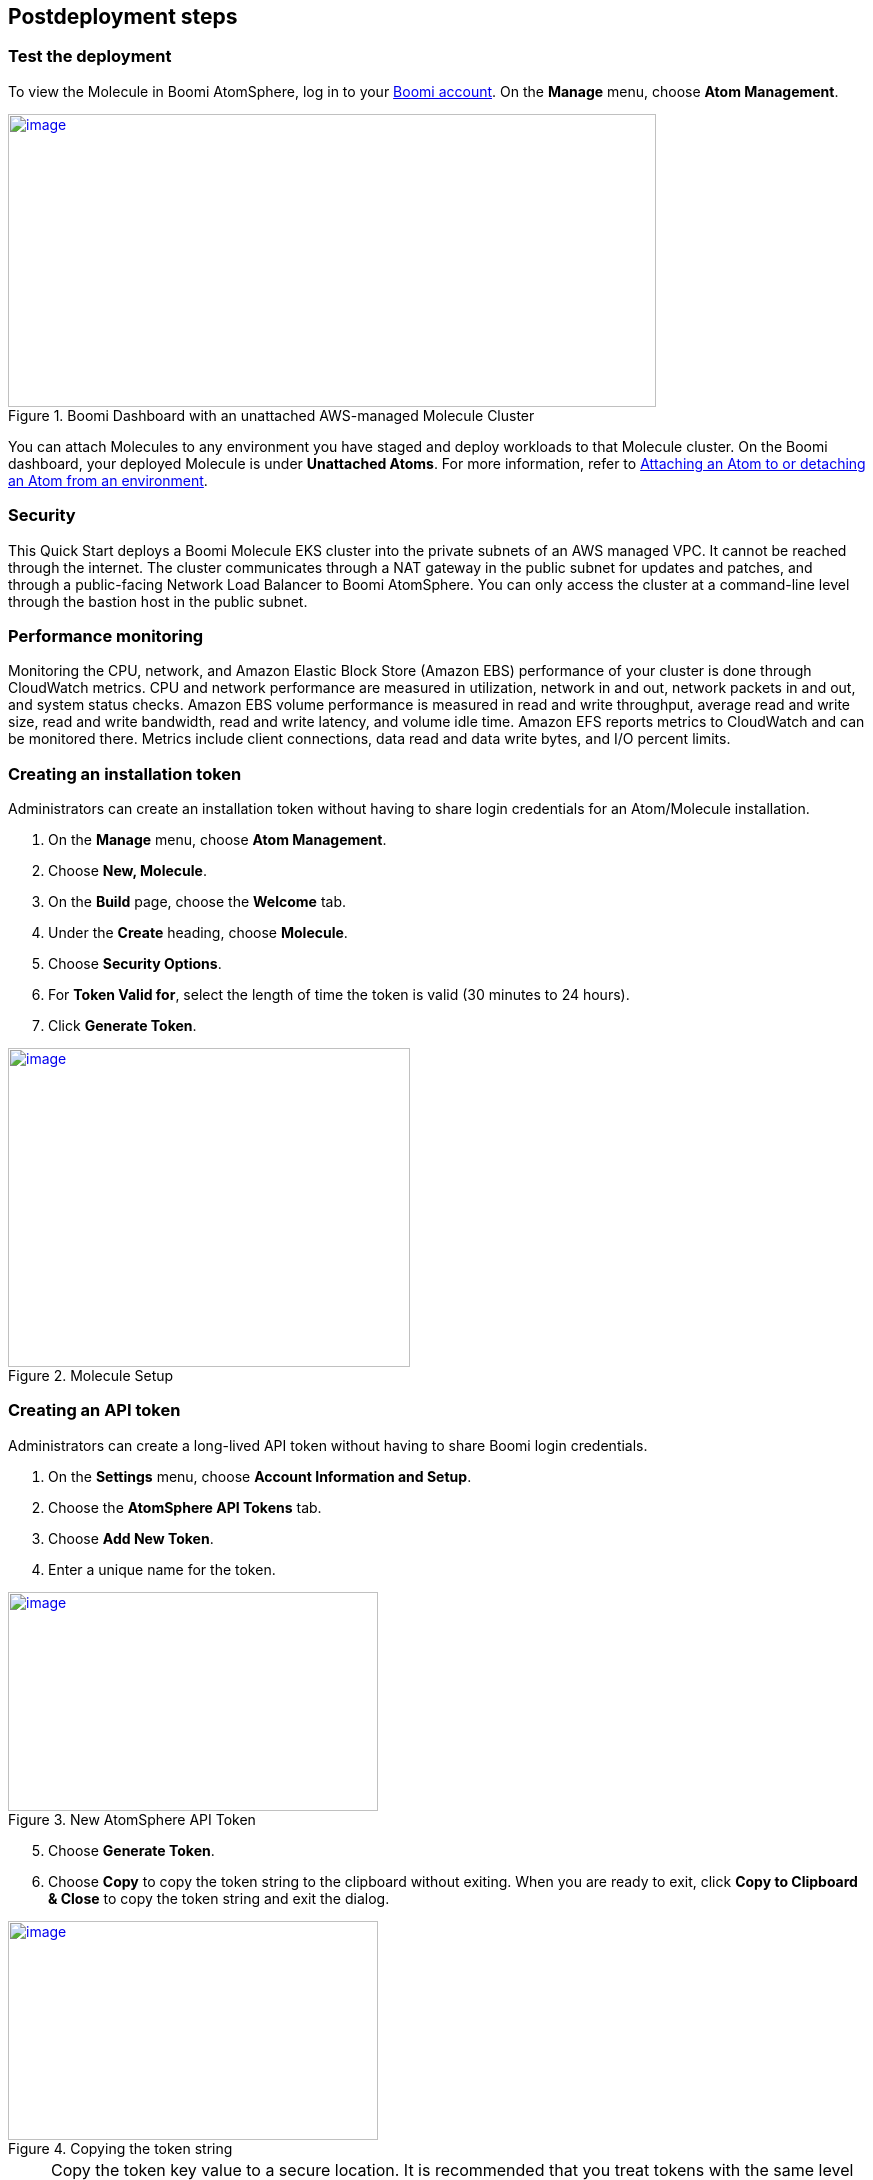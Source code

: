 // Include any postdeployment steps here, such as steps necessary to test that the deployment was successful. If there are no postdeployment steps, leave this file empty.

== Postdeployment steps

=== Test the deployment
To view the Molecule in Boomi AtomSphere, log in to your https://platform.boomi.com/[Boomi account^]. On the *Manage* menu, choose *Atom Management*.

[#AddInfo1]
.Boomi Dashboard with an unattached AWS-managed Molecule Cluster
[link=images/image3.png]
image::../images/image3.png[image,width=648,height=293]

You can attach Molecules to any environment you have staged and deploy workloads to that Molecule cluster. On the Boomi dashboard, your deployed Molecule is under *Unattached Atoms*. For more information, refer to https://help.boomi.com/bundle/integration/page/t-atm-Attaching_an_Atom_to_an_Enviro.html[Attaching an Atom to or detaching an Atom from an environment^].

=== Security
This Quick Start deploys a Boomi Molecule EKS cluster into the private subnets of an AWS managed VPC. It cannot be reached through the internet. The cluster communicates through a NAT gateway in the public subnet for updates and patches, and through a public-facing Network Load Balancer to Boomi AtomSphere. You can only access the cluster at a command-line level through the bastion host in the public subnet.

=== Performance monitoring

Monitoring the CPU, network, and Amazon Elastic Block Store (Amazon EBS) performance of your cluster is done through CloudWatch metrics. CPU and network performance are measured in utilization, network in and out, network packets in and out, and system status checks. Amazon EBS volume performance is measured in read and write throughput, average read and write size, read and write bandwidth, read and write latency, and volume idle time. Amazon EFS reports metrics to CloudWatch and can be monitored there. Metrics include client connections, data read and data write bytes, and I/O percent limits.

=== Creating an installation token

Administrators can create an installation token without having to share login credentials for an Atom/Molecule installation.

. On the *Manage* menu, choose *Atom Management*.
. Choose *New, Molecule*.
. On the *Build* page, choose the *Welcome* tab.
. Under the *Create* heading, choose *Molecule*.
. Choose *Security Options*.
. For *Token Valid for*, select the length of time the token is valid (30 minutes to 24 hours).
. Click *Generate Token*.

[#AddInfo2]
.Molecule Setup
[link=images/image6.png]
image::../images/image6.png[image,width=402,height=319]

=== Creating an API token

Administrators can create a long-lived API token without having to share Boomi login credentials.

. On the *Settings* menu, choose *Account Information and Setup*.
. Choose the *AtomSphere API Tokens* tab.
. Choose *Add New Token*.

[start=4]
. Enter a unique name for the token.

[#AddInfo3]
.New AtomSphere API Token
[link=images/image9.png]
image::../images/image9.png[image,width=370,height=219]

[start=5]
. Choose *Generate Token*.
. Choose *Copy* to copy the token string to the clipboard without exiting. When you are ready to exit, click *Copy to Clipboard & Close* to copy the token string and exit the dialog.

[#AddInfo4]
.Copying the token string
[link=images/image10.png]
image::../images/image10.png[image,width=370,height=219]

NOTE: Copy the token key value to a secure location. It is recommended that you treat tokens with the same level of security as you would a password. If you lose it, you will have to generate a new token and revoke the old one.

=== Bastion host, pod autoscaling, and node autoscaling
The Amazon EKS Quick Start deploys the following:

* A virtual bastion host for an administrator to run Kubectl commands against the Kubernetes cluster.

* Kubernetes horizontal pod autoscaling with target CPU utilization of 60%. This automatically scales pods if average pod utilization exceeds 60%.

* Three nodes in the Auto Scaling group (the maximum capacity). To automatically scale the nodes, we need to increase the maximum capacity values.

=== Upgrade Boomi Molecule Docker image

To upgrade the Boomi Molecule image, complete the following steps.

. Log in to the bastion host.
. Run the following Kubectl command.
+
`kubectl get statefulset -n eks-boomi-molecule -o yaml > statefulset.yaml`

. Edit `statefulset.yaml` and update the Boomi Molecule image.
. Run the following Kubectl command. This will invoke a rolling restart of the StatefulSet.
+
`kubectl apply -f statefulset.yaml -n eks-boomi-molecule`

=== Apply SSL certificate to the load balancers

Follow the instructions in this section to add listeners to the Application Load Balancer and Network Load Balancer.

==== Application Load Balancer

. https://docs.aws.amazon.com/elasticloadbalancing/latest/application/create-https-listener.html#add-https-listener[Add an HTTPS listener^] for your Application Load Balancer.
.. For *Protocol : port*, select *HTTPS*.
.. For *Default actions*, select *Forward to*, then select the target group.

. https://docs.aws.amazon.com/vpc/latest/userguide/VPC_SecurityGroups.html#working-with-security-group-rules[Add an inbound rule^] to the security group attached to the Application Load Balancer.
.. For rule *Type*, choose *HTTP*.
.. For rule *Source*, choose *Anywhere-IPv4*. This automatically adds a rule for the `0.0.0.0/0 IPv4` CIDR block.
. https://docs.aws.amazon.com/Route53/latest/DeveloperGuide/resource-record-sets-creating.html[Add a new A record^] to your domain in Amazon Route 53.
. https://docs.aws.amazon.com/Route53/latest/DeveloperGuide/resource-record-sets-editing.html[Edit the record name^].
. https://docs.aws.amazon.com/Route53/latest/DeveloperGuide/routing-to-elb-load-balancer.html#routing-to-elb-load-balancer-configuring[Route traffic^] to the Application Load Balancer.

==== Network Load Balancer

. https://docs.aws.amazon.com/elasticloadbalancing/latest/network/create-listener.html[Create a listener^] for your Network Load Balancer.
.. For *Protocol : port*, select *TLS*.
.. For *Default actions*, select *Forward to*, then select the target group.

. https://docs.aws.amazon.com/Route53/latest/DeveloperGuide/resource-record-sets-creating.html[Add a new A record^] to your domain in Amazon Route 53.
. https://docs.aws.amazon.com/Route53/latest/DeveloperGuide/resource-record-sets-editing.html[Edit the record name^].
. https://docs.aws.amazon.com/Route53/latest/DeveloperGuide/routing-to-elb-load-balancer.html#routing-to-elb-load-balancer-configuring[Route traffic^] to the Network Load Balancer.

